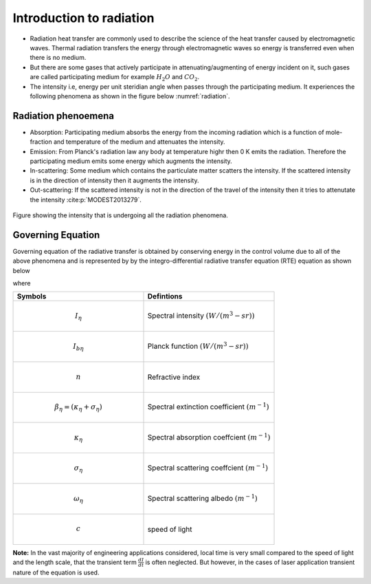 Introduction to radiation
==========================
- Radiation heat transfer are commonly used to describe the science of the heat transfer caused by electromagnetic waves. Thermal radiation transfers the energy through electromagnetic waves so energy is transferred even when there is no medium.
- But there are some gases that actively participate in attenuating/augmenting of energy incident on it, such gases are called participating medium for example :math:`H_2O` and :math:`CO_2`.
- The intensity i.e, energy per unit steridian angle when passes through the participating medium. It experiences the following phenomena as shown in the figure below :numref:`radiation`.

Radiation phenoemena
---------------------
- Absorption: Participating medium absorbs the energy from the incoming radiation which is a function of mole-fraction and temperature of the medium and attenuates the intensity.
- Emission: From Planck's radiation law any body at temperature highr then 0 K emits the radiation. Therefore the participating medium emits some energy which augments the intensity.
- In-scattering: Some medium which contains the particulate matter scatters the intensity. If the scattered intensity is in the direction of intensity then it augments the intensity.
- Out-scattering: If the scattered intensity is not in the direction of the travel of the intensity then it tries to attenutate the intensity :cite:p:`MODEST2013279`. 

 


.. figure:: radiationPhenomena.png
   :name: radiation
   :width: 1000px
   :height: 1000px
   :scale: 50 %
   :alt: alternate text
   :align: center
   
   Figure showing the intensity that is undergoing all the radiation phenomena.

Governing Equation
-------------------
Governing equation of the radiative transfer is obtained by conserving energy in the control volume due to all of the above phenomena and is represented by 
by the integro-differential radiative transfer equation (RTE) equation as shown below

.. math:: \frac{dI_{\eta}}{cdt} + \hat{s}\cdot \nabla I_{\eta}=\kappa_{\eta}I_{b\eta}-(\kappa_{\eta}+ \sigma_{s\eta})I_{\eta}+\frac{\sigma_{\eta}}{4\pi} \intop_{4\pi}I_{\eta}\left(\hat{s_{i}}\right)\Phi_{\eta}\left(\hat{s_i},\hat{s})\right)d\Omega_{i}
  :label: RTE
  
where

.. list-table::
   :widths: 25 25
   :header-rows: 1

   * - Symbols
     - Defintions
   * - .. math :: I_{\eta} 
     - Spectral intensity :math:`(W/(m^{3}-sr))`
   * - .. math :: I_{b\eta} 
     - Planck function :math:`(W/(m^{3}-sr))`
   * -  .. math :: n
     - Refractive index
   * -  .. math :: \beta_{\eta}=(\kappa_{\eta}+\sigma_{\eta}) 
     - Spectral extinction coefficient :math:`(m^{-1})`
   * - .. math :: \kappa_{\eta} 
     - Spectral absorption coeffcient :math:`(m^{-1})`
   * - .. math :: \sigma_{\eta}
     - Spectral scattering coeffcient :math:`(m^{-1})`
   * - .. math :: \omega_{\eta}
     - Spectral scattering albedo :math:`(m^{-1})`
   * - .. math :: c
     - speed of light 
     
**Note:** In the vast majority of engineering applications considered, local time is very small compared to the speed of light and the length scale, that the transient term :math:`\frac{dI}{dt}` is often neglected. But however, in the cases of laser application transient nature of the equation is used.


